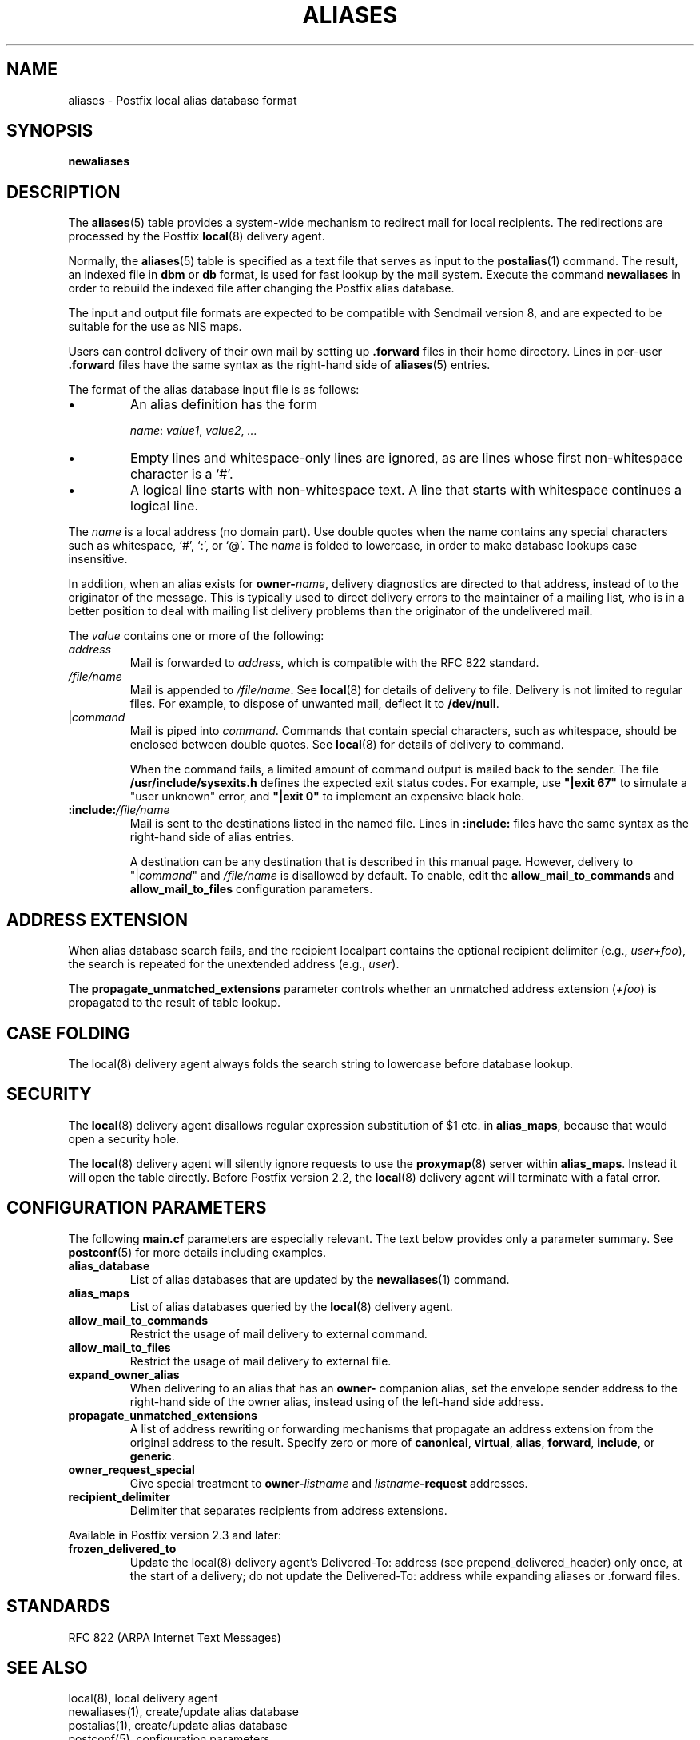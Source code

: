 .\"	$NetBSD: aliases.5,v 1.1.1.1.2.2 2009/09/15 06:02:18 snj Exp $
.\"
.TH ALIASES 5 
.ad
.fi
.SH NAME
aliases
\-
Postfix local alias database format
.SH "SYNOPSIS"
.na
.nf
.fi
\fBnewaliases\fR
.SH DESCRIPTION
.ad
.fi
The \fBaliases\fR(5) table provides a system-wide mechanism to
redirect mail for local recipients. The redirections are
processed by the Postfix \fBlocal\fR(8) delivery agent.

Normally, the \fBaliases\fR(5) table is specified as a text file
that serves as input to the \fBpostalias\fR(1) command. The
result, an indexed file in \fBdbm\fR or \fBdb\fR format, is
used for fast lookup by the mail system. Execute the command
\fBnewaliases\fR in order to rebuild the indexed file after
changing the Postfix alias database.

The input and output file formats are expected to be compatible
with Sendmail version 8, and are expected to be suitable for the
use as NIS maps.

Users can control delivery of their own mail by setting
up \fB.forward\fR files in their home directory.
Lines in per-user \fB.forward\fR files have the same syntax
as the right-hand side of \fBaliases\fR(5) entries.

The format of the alias database input file is as follows:
.IP \(bu
An alias definition has the form
.sp
.nf
     \fIname\fR: \fIvalue1\fR, \fIvalue2\fR, \fI...\fR
.fi
.IP \(bu
Empty lines and whitespace-only lines are ignored, as
are lines whose first non-whitespace character is a `#'.
.IP \(bu
A logical line starts with non-whitespace text. A line that
starts with whitespace continues a logical line.
.PP
The \fIname\fR is a local address (no domain part).
Use double quotes when the name contains any special characters
such as whitespace, `#', `:', or `@'. The \fIname\fR is folded to
lowercase, in order to make database lookups case insensitive.
.PP
In addition, when an alias exists for \fBowner-\fIname\fR, delivery
diagnostics are directed to that address, instead of to the originator
of the message.
This is typically used to direct delivery errors to the maintainer of
a mailing list, who is in a better position to deal with mailing
list delivery problems than the originator of the undelivered mail.
.PP
The \fIvalue\fR contains one or more of the following:
.IP \fIaddress\fR
Mail is forwarded to \fIaddress\fR, which is compatible
with the RFC 822 standard.
.IP \fI/file/name\fR
Mail is appended to \fI/file/name\fR. See \fBlocal\fR(8)
for details of delivery to file.
Delivery is not limited to regular files.  For example, to dispose
of unwanted mail, deflect it to \fB/dev/null\fR.
.IP "|\fIcommand\fR"
Mail is piped into \fIcommand\fR. Commands that contain special
characters, such as whitespace, should be enclosed between double
quotes. See \fBlocal\fR(8) for details of delivery to command.
.sp
When the command fails, a limited amount of command output is
mailed back to the sender.  The file \fB/usr/include/sysexits.h\fR
defines the expected exit status codes. For example, use
\fB"|exit 67"\fR to simulate a "user unknown" error, and
\fB"|exit 0"\fR to implement an expensive black hole.
.IP \fB:include:\fI/file/name\fR
Mail is sent to the destinations listed in the named file.
Lines in \fB:include:\fR files have the same syntax
as the right-hand side of alias entries.
.sp
A destination can be any destination that is described in this
manual page. However, delivery to "|\fIcommand\fR" and
\fI/file/name\fR is disallowed by default. To enable, edit the
\fBallow_mail_to_commands\fR and \fBallow_mail_to_files\fR
configuration parameters.
.SH "ADDRESS EXTENSION"
.na
.nf
.ad
.fi
When alias database search fails, and the recipient localpart
contains the optional recipient delimiter (e.g., \fIuser+foo\fR),
the search is repeated for the unextended address (e.g., \fIuser\fR).

The \fBpropagate_unmatched_extensions\fR parameter controls
whether an unmatched address extension (\fI+foo\fR) is
propagated to the result of table lookup.
.SH "CASE FOLDING"
.na
.nf
.ad
.fi
The local(8) delivery agent always folds the search string
to lowercase before database lookup.
.SH "SECURITY"
.na
.nf
.ad
.fi
The \fBlocal\fR(8) delivery agent disallows regular expression
substitution of $1 etc. in \fBalias_maps\fR, because that
would open a security hole.

The \fBlocal\fR(8) delivery agent will silently ignore
requests to use the \fBproxymap\fR(8) server within
\fBalias_maps\fR. Instead it will open the table directly.
Before Postfix version 2.2, the \fBlocal\fR(8) delivery
agent will terminate with a fatal error.
.SH "CONFIGURATION PARAMETERS"
.na
.nf
.ad
.fi
The following \fBmain.cf\fR parameters are especially relevant.
The text below provides only a parameter summary. See
\fBpostconf\fR(5) for more details including examples.
.IP \fBalias_database\fR
List of alias databases that are updated by the
\fBnewaliases\fR(1) command.
.IP \fBalias_maps\fR
List of alias databases queried by the \fBlocal\fR(8) delivery agent.
.IP \fBallow_mail_to_commands\fR
Restrict the usage of mail delivery to external command.
.IP \fBallow_mail_to_files\fR
Restrict the usage of mail delivery to external file.
.IP \fBexpand_owner_alias\fR
When delivering to an alias that has an \fBowner-\fR companion alias,
set the envelope sender address to the right-hand side of the
owner alias, instead using of the left-hand side address.
.IP \fBpropagate_unmatched_extensions\fR
A list of address rewriting or forwarding mechanisms that
propagate an address extension from the original address
to the result. Specify zero or more of \fBcanonical\fR,
\fBvirtual\fR, \fBalias\fR, \fBforward\fR, \fBinclude\fR,
or \fBgeneric\fR.
.IP \fBowner_request_special\fR
Give special treatment to \fBowner-\fIlistname\fR and
\fIlistname\fB-request\fR
addresses.
.IP \fBrecipient_delimiter\fR
Delimiter that separates recipients from address extensions.
.PP
Available in Postfix version 2.3 and later:
.IP \fBfrozen_delivered_to\fR
Update the local(8) delivery agent's Delivered-To: address
(see prepend_delivered_header) only once, at the start of
a delivery; do not update the Delivered-To: address while
expanding aliases or .forward files.
.SH "STANDARDS"
.na
.nf
RFC 822 (ARPA Internet Text Messages)
.SH "SEE ALSO"
.na
.nf
local(8), local delivery agent
newaliases(1), create/update alias database
postalias(1), create/update alias database
postconf(5), configuration parameters
.SH "README FILES"
.na
.nf
.ad
.fi
Use "\fBpostconf readme_directory\fR" or
"\fBpostconf html_directory\fR" to locate this information.
.na
.nf
DATABASE_README, Postfix lookup table overview
.SH "LICENSE"
.na
.nf
.ad
.fi
The Secure Mailer license must be distributed with this software.
.SH "AUTHOR(S)"
.na
.nf
Wietse Venema
IBM T.J. Watson Research
P.O. Box 704
Yorktown Heights, NY 10598, USA
